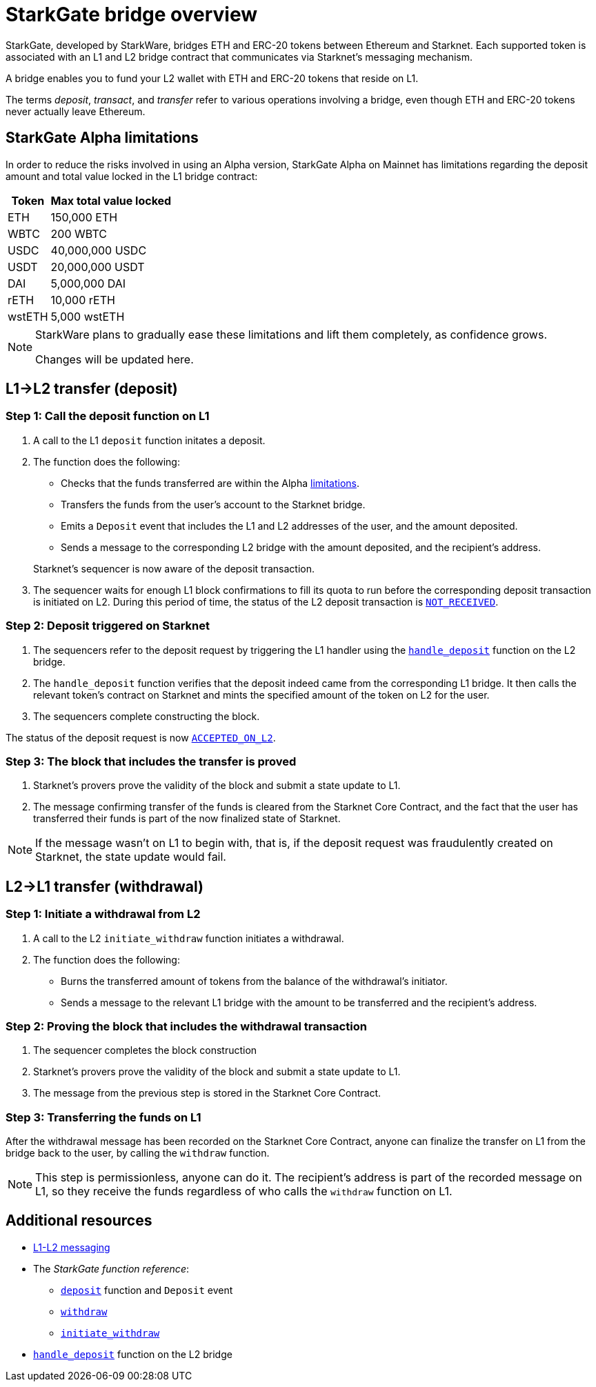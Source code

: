 [id="starkgate_token_bridge"]
= StarkGate bridge overview

StarkGate, developed by StarkWare, bridges ETH and ERC-20 tokens between Ethereum and Starknet. Each supported token is associated with an L1 and L2 bridge contract that communicates via Starknet's messaging mechanism.

A bridge enables you to fund your L2 wallet with ETH and ERC-20 tokens that reside on L1.

The terms _deposit_, _transact_, and _transfer_ refer to various operations involving a bridge, even though ETH and ERC-20 tokens never actually leave Ethereum.

[id="starkgate_alpha_limitations"]
== StarkGate Alpha limitations

In order to reduce the risks involved in using an Alpha version, StarkGate Alpha on Mainnet has limitations regarding the deposit amount and total value locked in the L1 bridge contract:

[%autowidth.stretch,stripes=even]
|===
| Token | Max total value locked

| ETH
| 150,000 ETH

| WBTC
| 200 WBTC

| USDC
| 40,000,000 USDC

| USDT
| 20,000,000 USDT

| DAI
| 5,000,000 DAI

| rETH
| 10,000 rETH

| wstETH
| 5,000 wstETH

|===

[NOTE]
====
StarkWare plans to gradually ease these limitations and lift them completely, as confidence grows.

Changes will be updated here.
====

[id="l1l2_transfer_deposit"]
== L1→L2 transfer (deposit)

[id="step_1_call_the_deposit_function_on_l1"]
=== Step 1: Call the deposit function on L1


. A call to the L1 `deposit` function initates a deposit.
. The function does the following:
+
--
* Checks that the funds transferred are within the Alpha xref:starkgate-bridge.adoc#starkgate_alpha_limitations[limitations].
* Transfers the funds from the user's account to the Starknet bridge.
* Emits a `Deposit` event that includes the L1 and L2 addresses of the user, and the amount deposited.
* Sends a message to the corresponding L2 bridge with the amount deposited, and the recipient's address.
--
+
Starknet's sequencer is now aware of the deposit transaction.

. The sequencer waits for enough L1 block confirmations to fill its quota to run before the corresponding deposit transaction is initiated on L2. During this period of time, the status of the L2 deposit transaction is xref:architecture_and_concepts:Network_Architecture/transaction-life-cycle.adoc#not_received[`NOT_RECEIVED`].

[id="step_2_deposit_triggered_on_starknet"]
=== Step 2: Deposit triggered on Starknet

. The sequencers refer to the deposit
request by triggering the L1 handler using the
https://github.com/starkware-libs/starkgate-contracts/blob/28f4032b101003b2c6682d753ea61c86b732012c/src/starkware/starknet/apps/starkgate/cairo/token_bridge.cairo#L135[`handle_deposit`] function on the L2 bridge.

. The `handle_deposit` function verifies that the deposit indeed came from the corresponding L1 bridge. It then calls the relevant token's contract on Starknet and mints the specified amount of the token on L2 for the user.

. The sequencers complete constructing the block.

The status of the deposit request is now xref:architecture_and_concepts:Network_Architecture/transaction-life-cycle.adoc-cycle.adoc#accepted_on_l2[`ACCEPTED_ON_L2`].

[id="step_3_the_block_that_includes_the_transfer_is_proved"]
=== Step 3: The block that includes the transfer is proved

. Starknet's provers prove the validity of the block and submit a state update to L1.

. The message confirming transfer of the funds is cleared from the Starknet Core Contract, and the fact that the user has transferred their funds is part of the now finalized state of Starknet.

[NOTE]
====
If the message wasn't on L1 to begin with, that is, if the deposit request was fraudulently created on Starknet, the state update would fail.
====

[id="l2l1_transfer_withdraw"]
== L2→L1 transfer (withdrawal)

[id="step_1_call_the_withdraw_function_on_l2"]
=== Step 1: Initiate a withdrawal from L2

. A call to the L2 `initiate_withdraw` function initiates a withdrawal.
. The function does the following:
* Burns the transferred amount of tokens from the balance of the withdrawal's initiator.
* Sends a message to the relevant L1 bridge with the amount to be transferred and the recipient's address.


[#proving_the_block_that_includes_the_withdrawal_transaction]
=== Step 2: Proving the block that includes the withdrawal transaction

// Once the sequencer completes the block construction, Starknet's provers prove the validity of the block and submit a state update to L1. The message from the previous step is then stored in the Starknet Core Contract.

. The sequencer completes the block construction
. Starknet's provers prove the validity of the block and submit a state update to L1.
. The message from the previous step is stored in the Starknet Core Contract.

[id="step_3_transferring_the_funds_on_l1"]
=== Step 3: Transferring the funds on L1

After the withdrawal message has been recorded on the Starknet Core Contract, anyone can finalize the transfer on L1 from the bridge back to the user, by calling the `withdraw` function.

[NOTE]
====
This step is permissionless, anyone can do it. The recipient's address is part of the recorded message on L1, so they receive the funds regardless of who calls the `withdraw` function on L1.
====

== Additional resources

* xref:architecture_and_concepts:Network_Architecture/messaging-mechanism.adoc[L1-L2 messaging]
* The _StarkGate function reference_:
** xref:starkgate_function_reference.adoc#deposit[`deposit`] function and `Deposit` event
** xref:starkgate_function_reference.adoc#withdraw[`withdraw`]
** xref:starkgate_function_reference.adoc#initiate_withdraw[`initiate_withdraw`]
* link:https://github.com/starkware-libs/starkgate-contracts/blob/28f4032b101003b2c6682d753ea61c86b732012c/src/starkware/starknet/apps/starkgate/cairo/token_bridge.cairo#L135[`handle_deposit`] function on the L2 bridge
